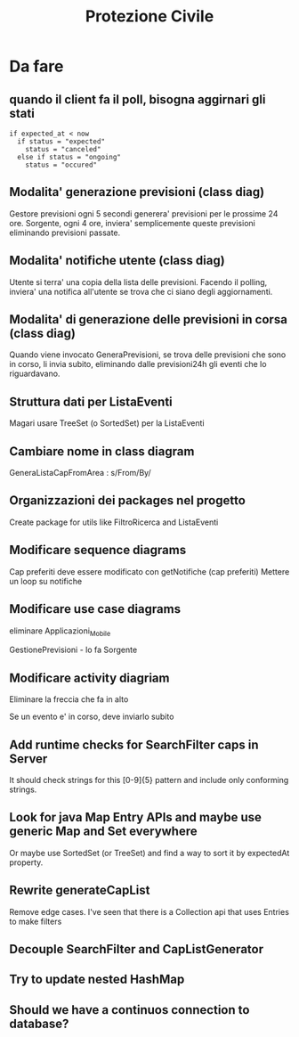 #+TITLE: Protezione Civile
* Da fare
** quando il client fa il poll, bisogna aggirnari gli stati
#+BEGIN_SRC
if expected_at < now
  if status = "expected"
    status = "canceled"
  else if status = "ongoing"
    status = "occured"
#+END_SRC
** Modalita' generazione previsioni (class diag)
   Gestore previsioni ogni 5 secondi generera' previsioni per le prossime 24
   ore. Sorgente, ogni 4 ore, inviera' semplicemente queste previsioni
   eliminando previsioni passate.
** Modalita' notifiche utente (class diag)
   Utente si terra' una copia della lista delle previsioni. Facendo il polling,
   inviera' una notifica all'utente se trova che ci siano degli aggiornamenti.
** Modalita' di generazione delle previsioni in corsa (class diag)
   Quando viene invocato GeneraPrevisioni, se trova delle previsioni che sono in
   corso, li invia subito, eliminando dalle previsioni24h gli eventi che lo
   riguardavano.
** Struttura dati per ListaEventi
   Magari usare TreeSet (o SortedSet) per la ListaEventi
** Cambiare nome in class diagram
   GeneraListaCapFromArea : s/From/By/
** Organizzazioni dei packages nel progetto
   Create package for utils like FiltroRicerca and ListaEventi
** Modificare sequence diagrams
   Cap preferiti deve essere modificato con getNotifiche (cap preferiti)
   Mettere un loop su notifiche
** Modificare use case diagrams
   eliminare Applicazioni_Mobile

   GestionePrevisioni - lo fa Sorgente
** Modificare activity diagriam
   Eliminare la freccia che fa in alto

   Se un evento e' in corso, deve inviarlo subito
** Add runtime checks for SearchFilter caps in Server
   It should check strings for this [0-9]{5} pattern and include only conforming
   strings.
** Look for java Map Entry APIs and maybe use generic Map and Set everywhere
   Or maybe use SortedSet (or TreeSet) and find a way to sort it by expectedAt
   property.
** Rewrite generateCapList
   Remove edge cases. I've seen that there is a Collection api that uses Entries
   to make filters
** Decouple SearchFilter and CapListGenerator
** Try to update nested HashMap
** Should we have a continuos connection to database?
